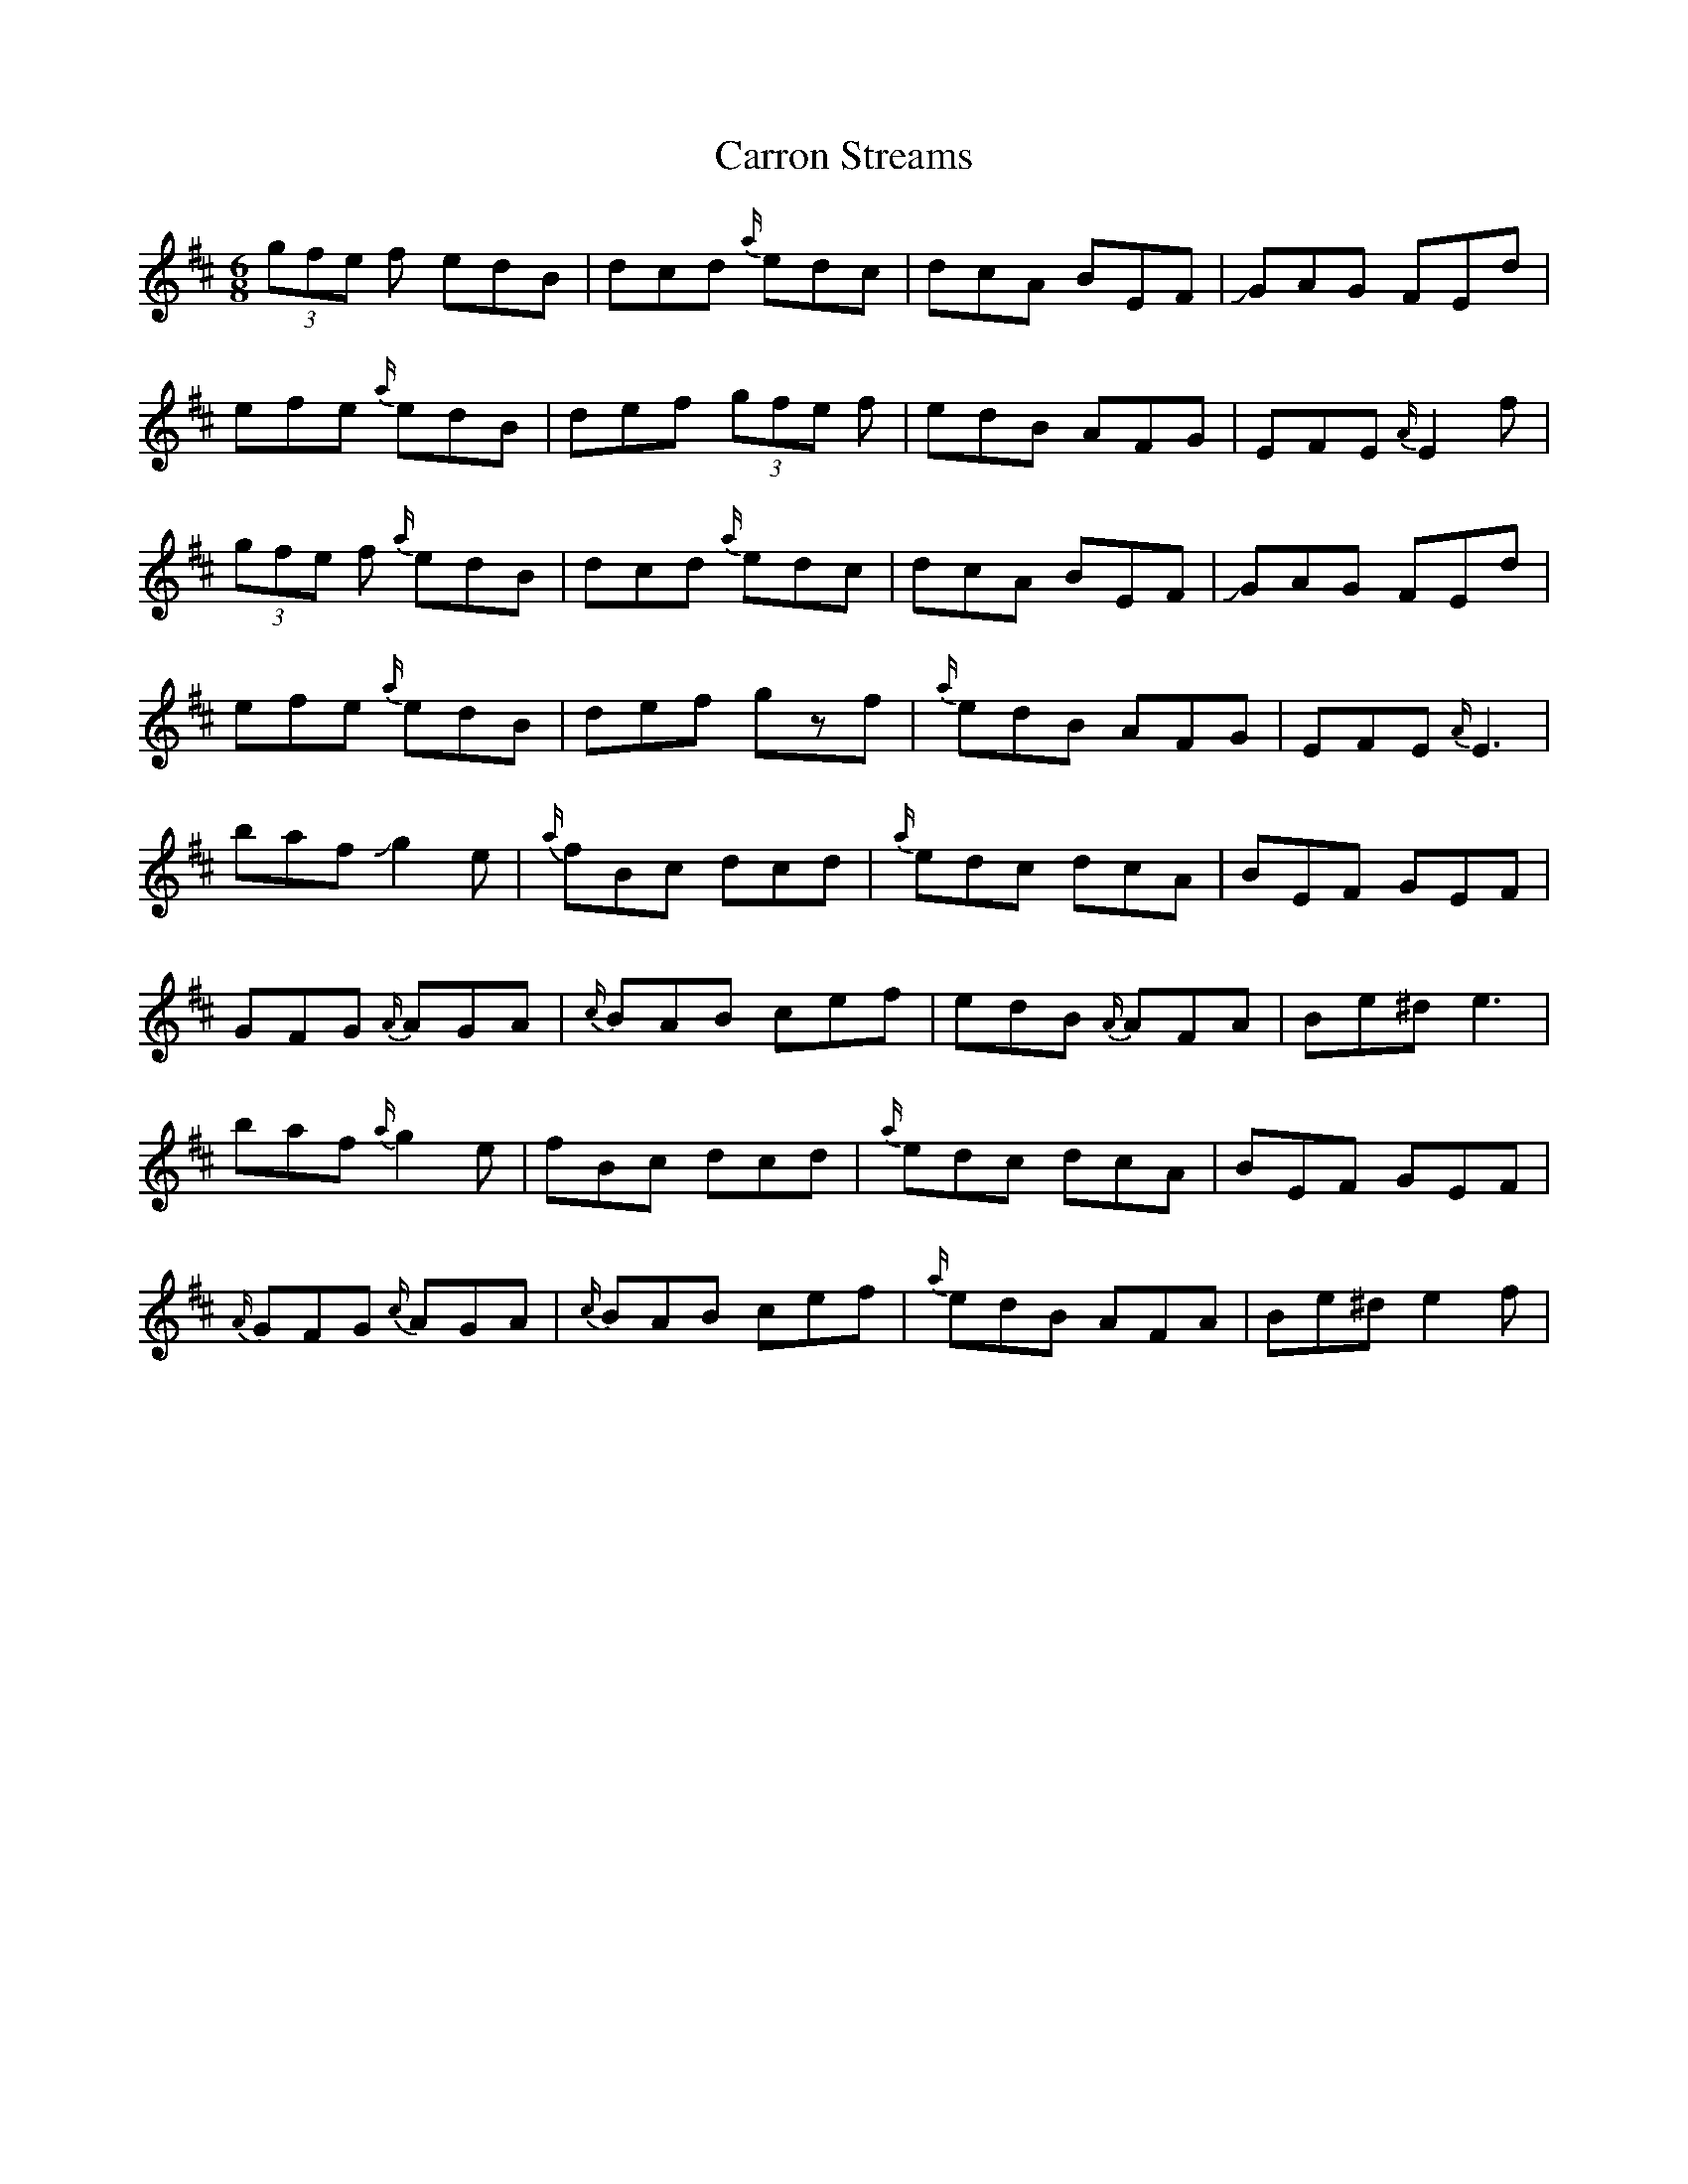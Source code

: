 X: 6323
T: Carron Streams
R: jig
M: 6/8
K: Edorian
(3gfe f edB|dcd {a/}edc|dcA BEF|!slide!GAG FEd|
efe {a/}edB|def (3gfe f|edB AFG|EFE{A/}E2f|
(3gfe f {a/}edB|dcd {a/}edc|dcA BEF|!slide!GAG FEd|
efe {a/}edB|def gzf|{a/}edB AFG|EFE {A/}E3|
baf !slide!g2e|{a/}fBc dcd|{a/}edc dcA|BEF GEF|
GFG {A/}AGA|{c/}BAB cef|edB {A/}AFA|Be^d e3|
baf {a/}g2e|fBc dcd|{a/}edc dcA|BEF GEF|
{A/}GFG {c/}AGA|{c/}BAB cef|{a/}edB AFA|Be^d e2f|

